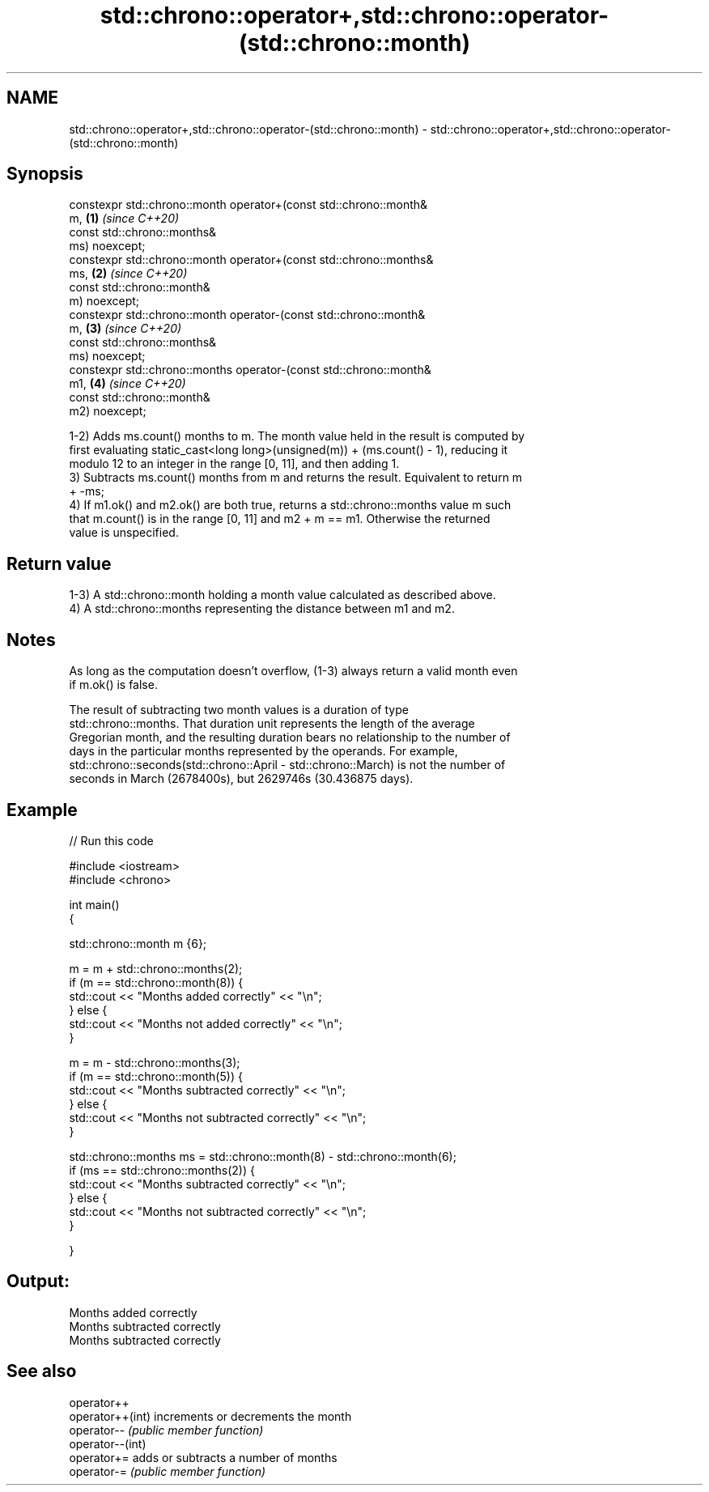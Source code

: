 .TH std::chrono::operator+,std::chrono::operator-(std::chrono::month) 3 "2021.11.17" "http://cppreference.com" "C++ Standard Libary"
.SH NAME
std::chrono::operator+,std::chrono::operator-(std::chrono::month) \- std::chrono::operator+,std::chrono::operator-(std::chrono::month)

.SH Synopsis
   constexpr std::chrono::month operator+(const std::chrono::month&
   m,                                                                 \fB(1)\fP \fI(since C++20)\fP
                                          const std::chrono::months&
   ms) noexcept;
   constexpr std::chrono::month operator+(const std::chrono::months&
   ms,                                                                \fB(2)\fP \fI(since C++20)\fP
                                          const std::chrono::month&
   m) noexcept;
   constexpr std::chrono::month operator-(const std::chrono::month&
   m,                                                                 \fB(3)\fP \fI(since C++20)\fP
                                          const std::chrono::months&
   ms) noexcept;
   constexpr std::chrono::months operator-(const std::chrono::month&
   m1,                                                                \fB(4)\fP \fI(since C++20)\fP
                                           const std::chrono::month&
   m2) noexcept;

   1-2) Adds ms.count() months to m. The month value held in the result is computed by
   first evaluating static_cast<long long>(unsigned(m)) + (ms.count() - 1), reducing it
   modulo 12 to an integer in the range [0, 11], and then adding 1.
   3) Subtracts ms.count() months from m and returns the result. Equivalent to return m
   + -ms;
   4) If m1.ok() and m2.ok() are both true, returns a std::chrono::months value m such
   that m.count() is in the range [0, 11] and m2 + m == m1. Otherwise the returned
   value is unspecified.

.SH Return value

   1-3) A std::chrono::month holding a month value calculated as described above.
   4) A std::chrono::months representing the distance between m1 and m2.

.SH Notes

   As long as the computation doesn't overflow, (1-3) always return a valid month even
   if m.ok() is false.

   The result of subtracting two month values is a duration of type
   std::chrono::months. That duration unit represents the length of the average
   Gregorian month, and the resulting duration bears no relationship to the number of
   days in the particular months represented by the operands. For example,
   std::chrono::seconds(std::chrono::April - std::chrono::March) is not the number of
   seconds in March (2678400s), but 2629746s (30.436875 days).

.SH Example


// Run this code

 #include <iostream>
 #include <chrono>

 int main()
 {

     std::chrono::month m {6};

     m = m + std::chrono::months(2);
     if (m == std::chrono::month(8)) {
         std::cout << "Months added correctly" << "\\n";
     } else {
         std::cout << "Months not added correctly" << "\\n";
     }

     m = m - std::chrono::months(3);
     if (m == std::chrono::month(5)) {
         std::cout << "Months subtracted correctly" << "\\n";
     } else {
         std::cout << "Months not subtracted correctly" << "\\n";
     }

     std::chrono::months ms = std::chrono::month(8) - std::chrono::month(6);
     if (ms == std::chrono::months(2)) {
         std::cout << "Months subtracted correctly" << "\\n";
     } else {
         std::cout << "Months not subtracted correctly" << "\\n";
     }

 }

.SH Output:

 Months added correctly
 Months subtracted correctly
 Months subtracted correctly

.SH See also

   operator++
   operator++(int) increments or decrements the month
   operator--      \fI(public member function)\fP
   operator--(int)
   operator+=      adds or subtracts a number of months
   operator-=      \fI(public member function)\fP
